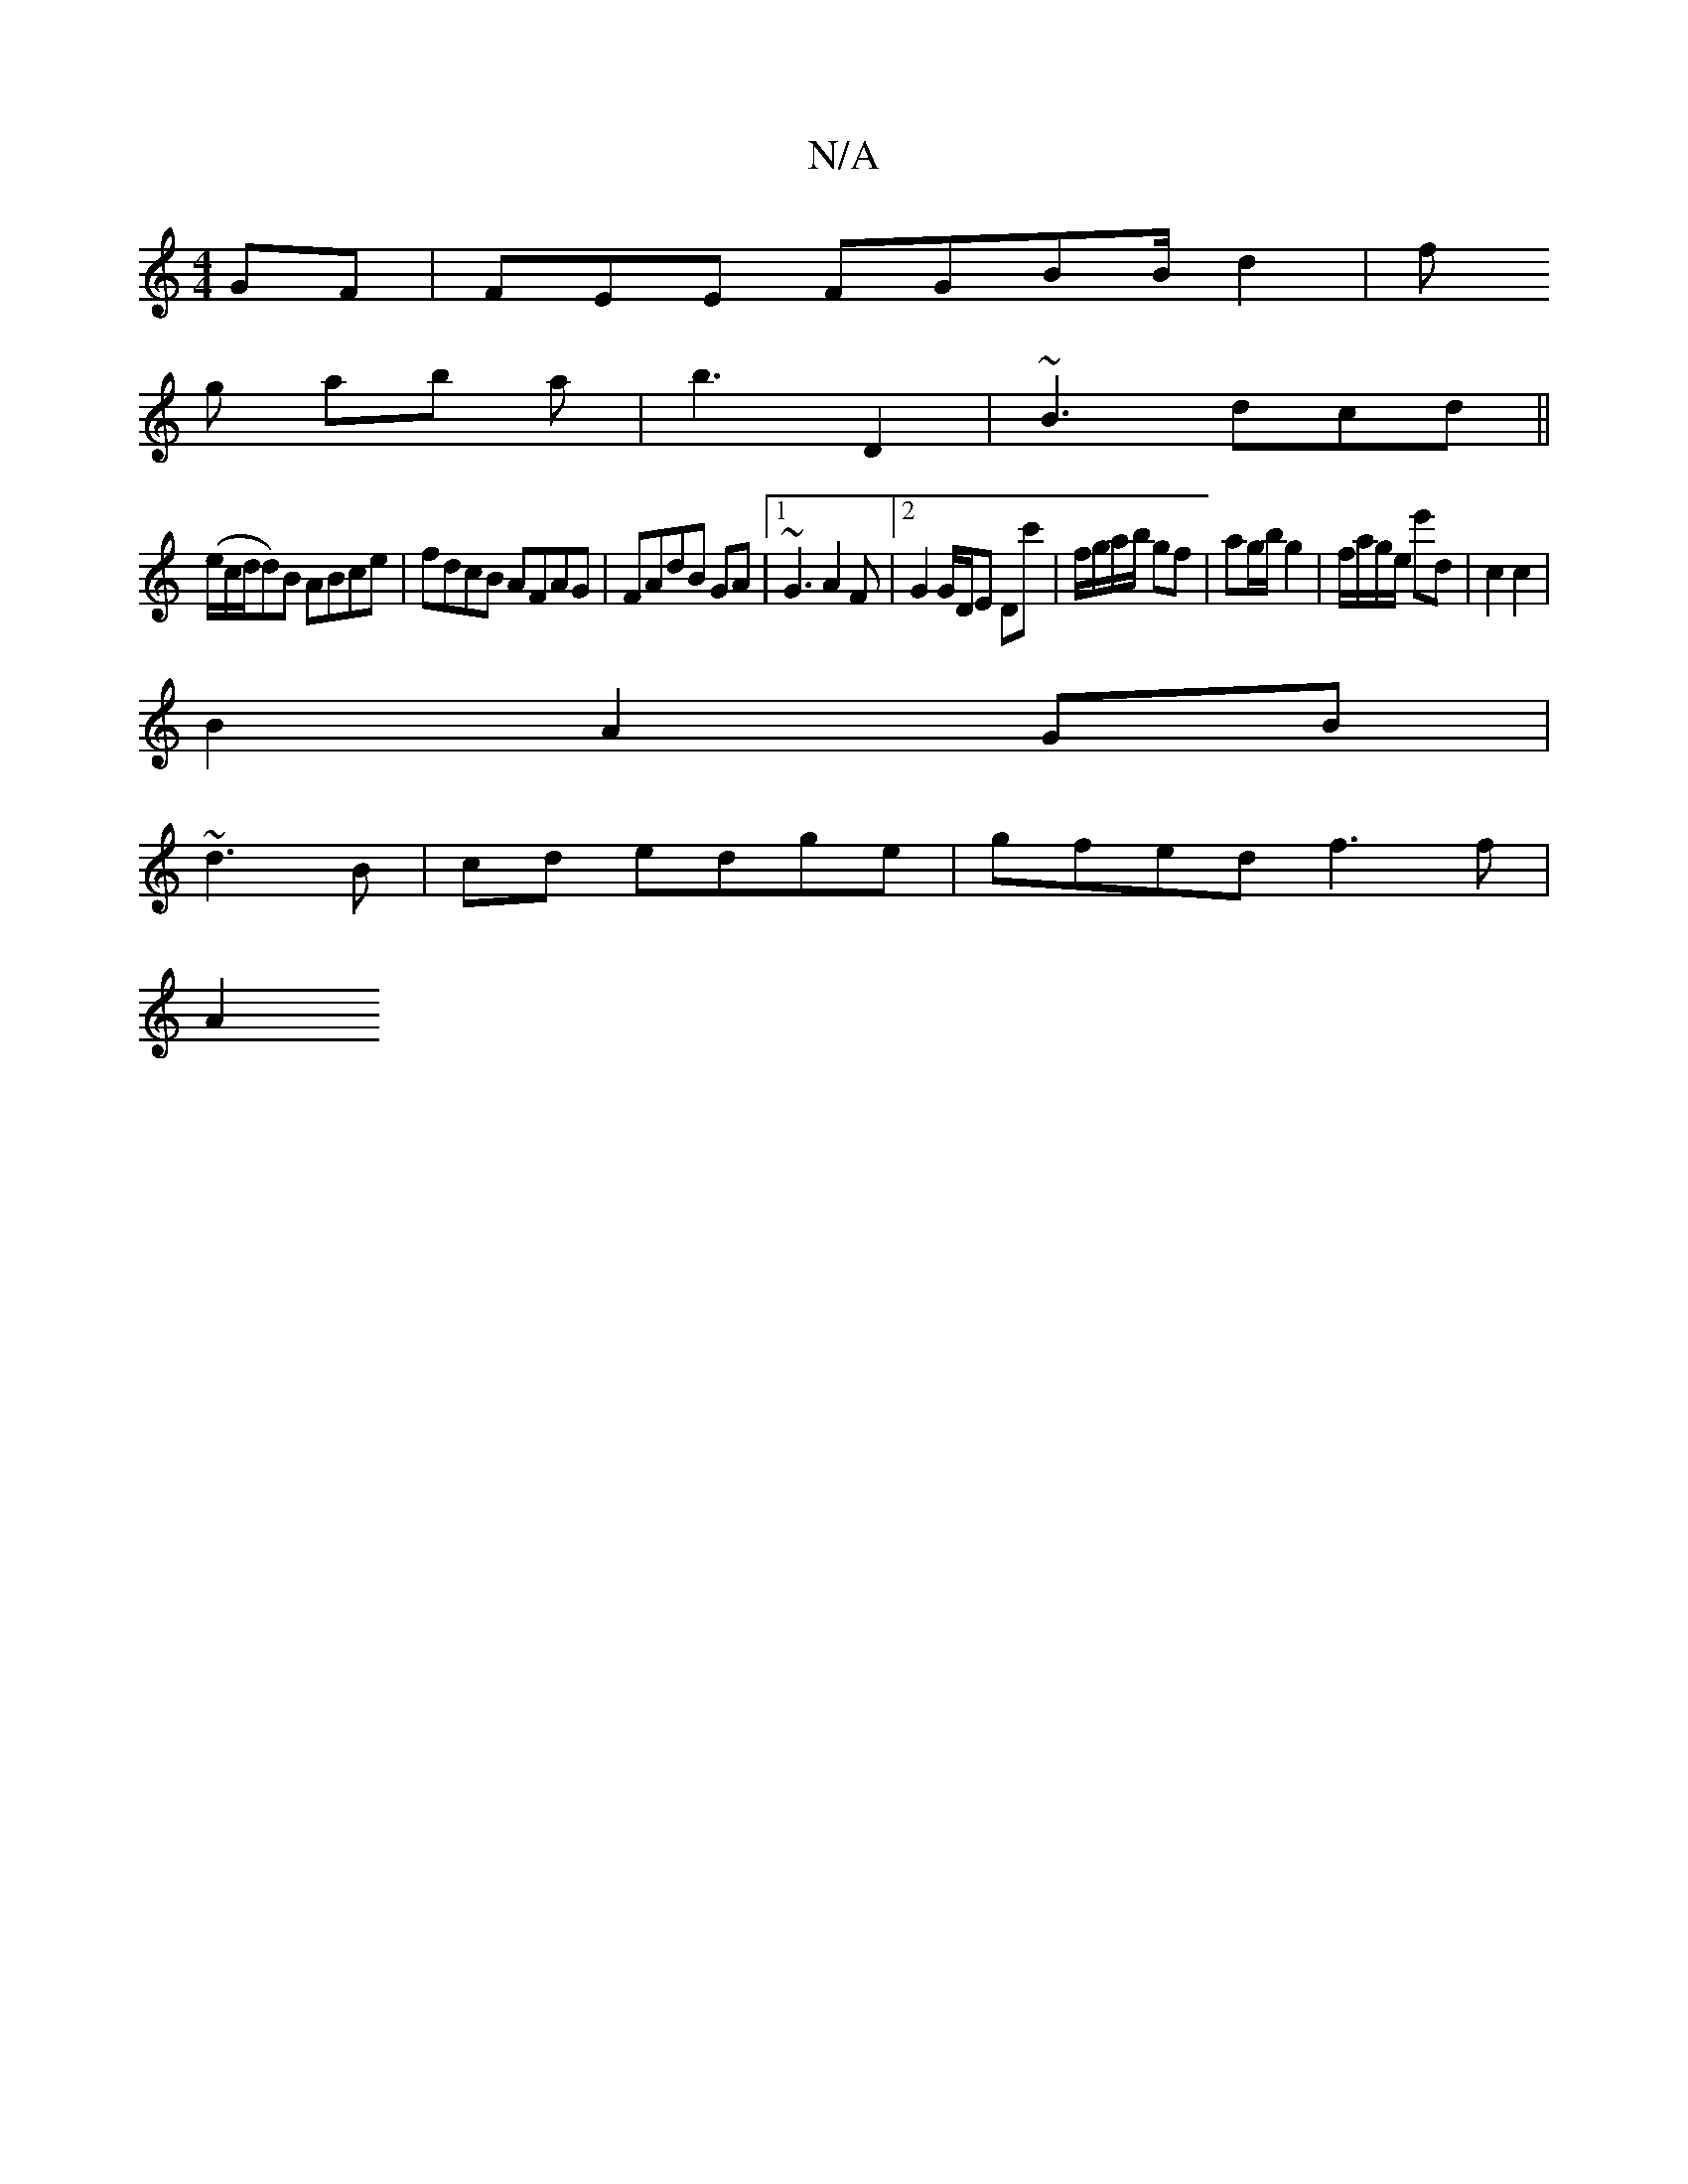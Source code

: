 X:1
T:N/A
M:4/4
R:N/A
K:Cmajor
GF | FEE FGBB/d2 | f
g ab a | b3- D2 | ~B3 dcd ||
(e/c/d/d)B ABce|fdcB AFAG|FAdB GA|1 ~G3 A2F|[2 G2 G/D/E Dc' | f/g/a/b/ gf|ag/b/ g2 | f/a/g/e/ e'd | c2 c2 |
B2 A2 GB |
~d3 B | cd edge | gfed f3 f|
A2